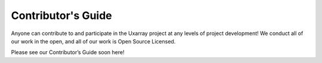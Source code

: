 Contributor's Guide
===================

Anyone can contribute to and participate in the Uxarray project
at any levels of project development! We conduct all of our work
in the open, and all of our work is Open Source Licensed.

Please see our Contributor’s Guide soon here!